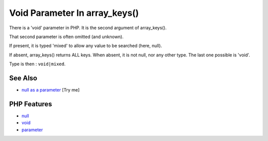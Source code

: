 .. _void-parameter-in-array_keys():

Void Parameter In array_keys()
------------------------------

.. meta::
	:description:
		Void Parameter In array_keys(): There is a 'void' parameter in PHP.
	:twitter:card: summary_large_image
	:twitter:site: @exakat
	:twitter:title: Void Parameter In array_keys()
	:twitter:description: Void Parameter In array_keys(): There is a 'void' parameter in PHP
	:twitter:creator: @exakat
	:twitter:image:src: https://php-tips.readthedocs.io/en/latest/_images/void_parameter.png
	:og:image: https://php-tips.readthedocs.io/en/latest/_images/void_parameter.png
	:og:title: Void Parameter In array_keys()
	:og:type: article
	:og:description: There is a 'void' parameter in PHP
	:og:url: https://php-tips.readthedocs.io/en/latest/tips/void_parameter.html
	:og:locale: en

.. raw:: html

	<script type="application/ld+json">{"@context":"https:\/\/schema.org","@graph":[{"@type":"WebPage","@id":"https:\/\/php-tips.readthedocs.io\/en\/latest\/tips\/void_parameter.html","url":"https:\/\/php-tips.readthedocs.io\/en\/latest\/tips\/void_parameter.html","name":"Void Parameter In array_keys()","isPartOf":{"@id":"https:\/\/www.exakat.io\/"},"datePublished":"Wed, 01 Oct 2025 17:22:23 +0000","dateModified":"Wed, 01 Oct 2025 17:22:23 +0000","description":"There is a 'void' parameter in PHP","inLanguage":"en-US","potentialAction":[{"@type":"ReadAction","target":["https:\/\/php-tips.readthedocs.io\/en\/latest\/tips\/void_parameter.html"]}]},{"@type":"WebSite","@id":"https:\/\/www.exakat.io\/","url":"https:\/\/www.exakat.io\/","name":"Exakat","description":"Smart PHP static analysis","inLanguage":"en-US"}]}</script>

.. image:: ../images/void_parameter.png

There is a 'void' parameter in PHP. It is the second argument of array_keys().

That second parameter is often omitted (and unknown).

If present, it is typed 'mixed' to allow any value to be searched (here, null).

If absent, array_keys() returns ALL keys. When absent, it is not null, nor any other type. The last one possible is 'void'.

Type is then : ``void|mixed``.

See Also
________

* `null as a parameter <https://3v4l.org/3JsR4>`_ [Try me]


PHP Features
____________

* `null <https://php-dictionary.readthedocs.io/en/latest/dictionary/null.ini.html>`_

* `void <https://php-dictionary.readthedocs.io/en/latest/dictionary/void.ini.html>`_

* `parameter <https://php-dictionary.readthedocs.io/en/latest/dictionary/parameter.ini.html>`_


